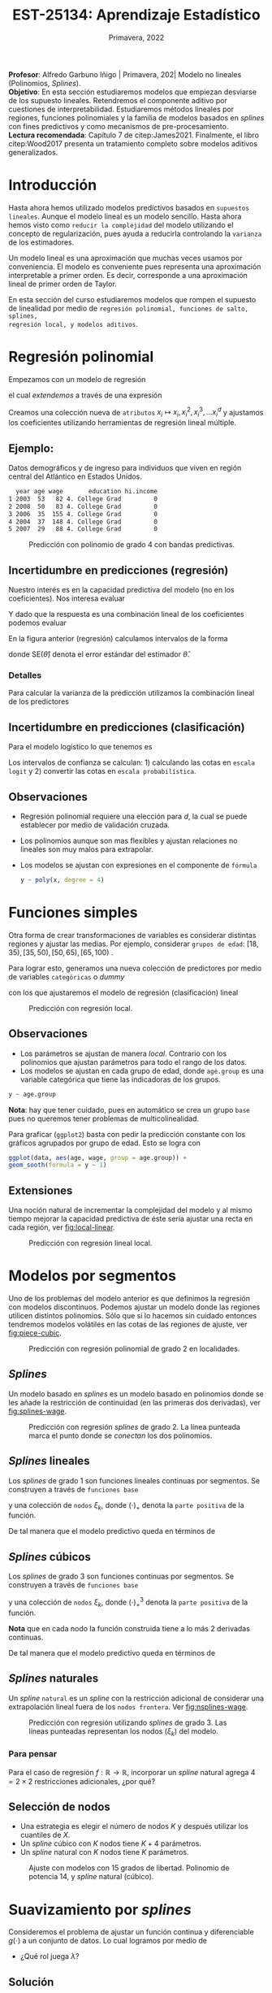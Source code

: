 #+TITLE: EST-25134: Aprendizaje Estadístico
#+AUTHOR: Prof. Alfredo Garbuno Iñigo
#+EMAIL:  agarbuno@itam.mx
#+DATE: Primavera, 2022
#+STARTUP: showall
:REVEAL_PROPERTIES:
#+LANGUAGE: es
#+OPTIONS: num:nil toc:nil timestamp:nil
#+REVEAL_REVEAL_JS_VERSION: 4
#+REVEAL_THEME: night
#+REVEAL_SLIDE_NUMBER: t
#+REVEAL_HEAD_PREAMBLE: <meta name="description" content="Aprendizaje Estadístico">
#+REVEAL_INIT_OPTIONS: width:1600, height:900, margin:.2
#+REVEAL_EXTRA_CSS: ./mods.css
#+REVEAL_PLUGINS: (notes)
:END:
:LATEX_PROPERTIES:
#+OPTIONS: toc:nil date:nil author:nil tasks:nil
#+LANGUAGE: sp
#+LATEX_CLASS: handout
#+LATEX_HEADER: \usepackage[spanish]{babel}
#+LATEX_HEADER: \usepackage[sort,numbers]{natbib}
#+LATEX_HEADER: \usepackage[utf8]{inputenc} 
#+LATEX_HEADER: \usepackage[capitalize]{cleveref}
#+LATEX_HEADER: \decimalpoint
#+LATEX_HEADER:\usepackage{framed}
#+LaTeX_HEADER: \usepackage{listings}
#+LATEX_HEADER: \usepackage{fancyvrb}
#+LATEX_HEADER: \usepackage{xcolor}
#+LaTeX_HEADER: \definecolor{backcolour}{rgb}{.95,0.95,0.92}
#+LaTeX_HEADER: \definecolor{codegray}{rgb}{0.5,0.5,0.5}
#+LaTeX_HEADER: \definecolor{codegreen}{rgb}{0,0.6,0} 
#+LaTeX_HEADER: {}
#+LaTeX_HEADER: {\lstset{language={R},basicstyle={\ttfamily\footnotesize},frame=single,breaklines=true,fancyvrb=true,literate={"}{{\texttt{"}}}1{<-}{{$\bm\leftarrow$}}1{<<-}{{$\bm\twoheadleftarrow$}}1{~}{{$\bm\sim$}}1{<=}{{$\bm\le$}}1{>=}{{$\bm\ge$}}1{!=}{{$\bm\neq$}}1{^}{{$^{\bm\wedge}$}}1{|>}{{$\rhd$}}1,otherkeywords={!=, ~, $, \&, \%/\%, \%*\%, \%\%, <-, <<-, ::, /},extendedchars=false,commentstyle={\ttfamily \itshape\color{codegreen}},stringstyle={\color{red}}}
#+LaTeX_HEADER: {}
#+LATEX_HEADER_EXTRA: \definecolor{shadecolor}{gray}{.95}
#+LATEX_HEADER_EXTRA: \newenvironment{NOTES}{\begin{lrbox}{\mybox}\begin{minipage}{0.95\textwidth}\begin{shaded}}{\end{shaded}\end{minipage}\end{lrbox}\fbox{\usebox{\mybox}}}
#+EXPORT_FILE_NAME: ../docs/06-metodos-nolineales.pdf
:END:
#+PROPERTY: header-args:R :session nolineal :exports both :results output org :tangle ../rscripts/06-metodos-nolineales.R :mkdirp yes :dir ../
#+EXCLUDE_TAGS: toc

#+BEGIN_NOTES
*Profesor*: Alfredo Garbuno Iñigo | Primavera, 202| Modelo no lineales (Polinomios, /Splines/). \\
*Objetivo*: En esta sección estudiaremos modelos que empiezan desviarse de los supuesto lineales. Retendremos el componente aditivo por cuestiones de interpretabilidad. Estudiaremos métodos lineales por regiones, funciones polinomiales y la familia de modelos basados en /splines/ con fines predictivos y como mecanismos de pre-procesamiento. \\
*Lectura recomendada*: Capítulo 7 de citep:James2021. Finalmente, el libro citep:Wood2017 presenta un tratamiento completo sobre modelos aditivos generalizados.
#+END_NOTES


#+begin_src R :exports none :results none
  ## Setup --------------------------------------------
  library(tidyverse)
  library(patchwork)
  library(scales)
  ## Cambia el default del tamaño de fuente 
  theme_set(theme_linedraw(base_size = 25))

  ## Cambia el número de decimales para mostrar
  options(digits = 2)

  sin_lineas <- theme(panel.grid.major = element_blank(),
                      panel.grid.minor = element_blank())
  color.itam  <- c("#00362b","#004a3b", "#00503f", "#006953", "#008367", "#009c7b", "#00b68f", NA)

  sin_lineas <- theme(panel.grid.major = element_blank(), panel.grid.minor = element_blank())
  sin_leyenda <- theme(legend.position = "none")
  sin_ejes <- theme(axis.ticks = element_blank(), axis.text = element_blank())
  #+end_src


* Contenido                                                             :toc:
:PROPERTIES:
:TOC:      :include all  :ignore this :depth 3
:END:
:CONTENTS:
- [[#introducción][Introducción]]
- [[#regresión-polinomial][Regresión polinomial]]
  - [[#ejemplo][Ejemplo:]]
  - [[#incertidumbre-en-predicciones-regresión][Incertidumbre en predicciones (regresión)]]
    - [[#detalles][Detalles]]
  - [[#incertidumbre-en-predicciones-clasificación][Incertidumbre en predicciones (clasificación)]]
  - [[#observaciones][Observaciones]]
- [[#funciones-simples][Funciones simples]]
  - [[#observaciones][Observaciones]]
  - [[#extensiones][Extensiones]]
- [[#modelos-por-segmentos][Modelos por segmentos]]
  - [[#splines][Splines]]
  - [[#splines-lineales][Splines lineales]]
  - [[#splines-cúbicos][Splines cúbicos]]
  - [[#splines-naturales][Splines naturales]]
    - [[#para-pensar][Para pensar]]
  - [[#selección-de-nodos][Selección de nodos]]
- [[#suavizamiento-por-splines][Suavizamiento por splines]]
  - [[#solución][Solución]]
    - [[#bonus][Bonus:]]
  - [[#ajuste-de-suavizador][Ajuste de suavizador]]
- [[#regresión-local][Regresión local]]
  - [[#observaciones][Observaciones]]
- [[#modelo-aditivos-generalizados][Modelo aditivos generalizados]]
  - [[#clasificación][Clasificación]]
:END:

* Introducción 

Hasta ahora hemos utilizado modelos predictivos basados en ~supuestos
lineales~. Aunque el modelo lineal es un modelo sencillo. Hasta ahora hemos visto
como ~reducir la complejidad~ del modelo utilizando el concepto de
regularización, pues ayuda a reducirla controlando la ~varianza~ de los estimadores. 

#+BEGIN_NOTES
Un modelo lineal es una aproximación que muchas veces usamos por
conveniencia. El modelo es conveniente pues representa una aproximación
interpretable a primer orden. Es decir, corresponde a una aproximación lineal de
primer orden de Taylor.
#+END_NOTES

#+REVEAL: split
En esta sección del curso estudiaremos modelos que rompen el supuesto de
linealidad por medio de ~regresión polinomial, funciones de salto, splines,
regresión local, y modelos aditivos~.

* Regresión polinomial

Empezamos con un modelo de regresión
\begin{align}
y_i = \beta_0 + \beta_1 x_i + \epsilon_i\,,
\end{align}
el cual /extendemos/ a través de una expresión
\begin{align}
y_i = \beta_0 + \beta_1 x_i + \beta_2 x_i^2 + \beta_3 x_i^3 + \cdots + \beta_d x_i^d + \epsilon_i\,.
\end{align}

#+REVEAL: split
Creamos una colección nueva de ~atributos~ $x_i \mapsto x_i, x_i^2, x_i^3, \ldots
x_i^d$ y ajustamos los coeficientes utilizando herramientas de regresión lineal
múltiple.

** Ejemplo:

Datos demográficos y de ingreso para individuos que viven en región central del Atlántico en Estados Unidos. 

#+begin_src R :exports results  :results org 
  ## Regresión polinomial -------------------
  library(ISLR)
  set.seed(108727)
  ## Cargamos datos
  data <- tibble(Wage) |> select(year, age, wage, education) |>
    mutate(hi.income = ifelse(wage > 250, 1, 0),
           age = as.numeric(age))
  data |> 
    sample_n(5) |>
    as.data.frame()
#+end_src

#+RESULTS:
#+begin_src org
  year age wage       education hi.income
1 2003  53   82 4. College Grad         0
2 2008  50   83 4. College Grad         0
3 2006  35  155 4. College Grad         0
4 2004  37  148 4. College Grad         0
5 2007  29   88 4. College Grad         0
#+end_src

#+HEADER: :width 1200 :height 400 :R-dev-args bg="transparent"
#+begin_src R :file images/wage-polynomial.jpeg :exports results :results output graphics file
  g.reg <- data |>
    ggplot(aes(age, wage)) +
    geom_point(color = "gray") +
    geom_smooth(formula = y ~ poly(x, 4),
                method = "lm", se = TRUE,
                fill = "salmon") + sin_lineas +
    xlab("Edad") + ylab("Ingreso")

  g.log <- data |>
    mutate(wage.plt = ifelse(hi.income == 1, .20, 0 )) |>
    ggplot(aes(age, wage.plt)) +
    geom_point(color = "gray") +
    geom_smooth(aes(age, hi.income),
                formula = y ~ poly(x, 4),
                method = "glm",
                method.args = list(family = "binomial"),
                se = 2, fill = "salmon") + sin_lineas +
    xlab("Edad") + ylab(expression(paste(P,"( Ingreso >",250,"|Edad)", sep = ""))) +
    coord_cartesian(ylim = c(0, 0.20))

  g.reg + g.log
#+end_src
#+caption: Predicción con polinomio de grado 4 con bandas predictivas. 
#+RESULTS:
[[file:../images/wage-polynomial.jpeg]]

** Incertidumbre en predicciones (regresión)
Nuestro interés es en la capacidad predictiva del modelo (no en los
coeficientes). Nos interesa evaluar
\begin{align}
\hat f(x_0) = \hat \beta_0 + \hat \beta_1 x_0 + \hat \beta_2 x_0^2 + \hat \beta_3 x_0^3 + \hat \beta_4 x_0^4
\end{align}
Y dado que la respuesta es una combinación lineal de los coeficientes podemos evaluar
\begin{align}
\mathbb{V}(\hat f(x_o))\,.
\end{align}
En la figura anterior (regresión) calculamos intervalos de la forma
\begin{align}
\hat f(x_0) \pm 2 \cdot \mathsf{SE}(\hat f(x_0))\,,
\end{align}
donde $\mathsf{SE}(\hat \theta)$ denota el error estándar del estimador $\hat \theta$. 

*** Detalles
:PROPERTIES:
:reveal_background: #00468b
:END:
Para calcular la varianza de la predicción utilizamos la combinación lineal de los predictores
\begin{align}
\mathbb{V}(\hat f(x_0)) = \mathbb{V}(x_0^\top \hat \beta) = x_0^\top \mathbb{V}(\hat \beta) x_0\,.
\end{align}



** Incertidumbre en predicciones (clasificación)
Para el modelo logístico lo que tenemos es
\begin{align}
\mathbb{P}(\mathsf{Ingreso} > 250 | x_i) = \frac{\exp(\beta_0 + \beta_1 x_i + \beta_2 x_i^2 + \beta_3 x_i^3 + \cdots + \beta_d x_i^d)}{1 + \exp( \beta_0 + \beta_1 x_i + \beta_2 x_i^2 + \beta_3 x_i^3 + \cdots + \beta_d x_i^d)}\,.
\end{align}

Los intervalos de confianza se calculan: 1) calculando las cotas en ~escala logit~ y 2) convertir las cotas en ~escala probabilística~. 

** Observaciones

- Regresión polinomial requiere una elección para $d$, la cual se puede establecer por medio de validación cruzada.
- Los polinomios aunque son mas flexibles y ajustan relaciones no lineales son muy malos para extrapolar.
- Los modelos se ajustan con expresiones en el componente de ~fórmula~ 

  #+begin_src R :exports code :results org :eval never
    y ~ poly(x, degree = 4)
  #+end_src

* Funciones simples

Otra forma de crear transformaciones de variables es considerar distintas regiones y ajustar las medias. Por ejemplo,
considerar ~grupos de edad~: $[18, 35), [35, 50), [50, 65), [65, 100)$ .

#+REVEAL: split
Para lograr esto, generamos una nueva colección de predictores por medio de variables ~categóricas~ o /dummy/
\begin{align}
C_1(X) = I(X < 35), \quad C_2(X) = I(35 \leq X < 50), \quad \ldots, \quad C_4(X \geq 65)\,.
\end{align}
con los que ajustaremos el modelo de regresión (clasificación) lineal
\begin{align}
f(x) = \beta_0 + \beta_1 C_1(x) + \cdots + \beta_4 C_4(x)\,.
\end{align}

#+REVEAL: split
#+HEADER: :width 1200 :height 400 :R-dev-args bg="transparent"
#+begin_src R :file images/wage-local-regression.jpeg :exports results :results output graphics file
  g.reg <- data |>
    mutate(age.group = cut(age, breaks = c(-Inf, 35, 50, 65, Inf), right = FALSE)) |>
    ggplot(aes(age, wage, group = age.group)) +
    geom_point(color = "gray") + 
    geom_smooth(method = "lm",
                formula = y ~ 1,
                se = TRUE,
                fill = "salmon") + sin_lineas +
    xlab("Edad") + ylab("Ingreso")

  g.log <- data |>
    mutate(wage.plt = ifelse(hi.income == 1, .20, 0 )) |>
    mutate(age.group = cut(age, breaks = c(-Inf, 35, 50, 65, Inf), right = FALSE)) |>
    ggplot(aes(age, wage.plt, group = age.group)) +
    geom_point(color = "gray") + # geom_jitter(color = "gray", width = 1, height = .01) + 
    geom_smooth(aes(age, hi.income),
                formula = y ~ 1,
                method = "glm",
                method.args = list(family = "binomial"),
                se = TRUE,
                fill = "salmon") + sin_lineas +
                xlab("Edad") + ylab(expression(paste(P,"( Ingreso >",250,"|Edad)", sep = "")))

  g.reg + g.log
#+end_src
#+caption: Predicción con regresión local. 
#+RESULTS:
[[file:../images/wage-local-regression.jpeg]]

** Observaciones

- Los parámetros se ajustan de manera /local/. Contrario con los polinomios que ajustan parámetros para todo el rango de los datos. 
- Los modelos se ajustan en cada grupo de edad, donde ~age.group~ es una variable categórica que tiene las indicadoras de los grupos. 

#+begin_src R :exports code :results none :eval never
  y ~ age.group
#+end_src

*Nota*: hay que  tener cuidado, pues en automático se crea un grupo ~base~ pues no queremos tener problemas de multicolinealidad.

Para graficar (~ggplot2~) basta con pedir la predicción constante con los gráficos agrupados por grupo de edad. Esto se logra con

#+begin_src R :exports code :results none :eval never 
  ggplot(data, aes(age, wage, group = age.group)) +
  geom_sooth(formula = y ~ 1)
#+end_src

** Extensiones

Una noción natural de incrementar la complejidad del modelo y al mismo tiempo mejorar la capacidad predictiva de éste sería ajustar una recta en cada región, ver [[fig:local-linear]]. 

#+REVEAL: split
#+HEADER: :width 1200 :height 400 :R-dev-args bg="transparent"
#+begin_src R :file images/wage-local-linear-regression.jpeg :exports results :results output graphics file
  g.reg <- data |>
    mutate(age.group = cut(age, breaks = c(-Inf, 35, 50, 65, Inf), right = FALSE)) |>
    ggplot(aes(age, wage, group = age.group)) +
    geom_point(color = "gray") + 
    geom_smooth(method = "lm",
                formula = y ~ x,
                se = TRUE,
                fill = "salmon") + sin_lineas +
    xlab("Edad") + ylab("Ingreso")

  g.log <- data |>
    mutate(wage.plt = ifelse(hi.income == 1, .20, 0 )) |>
    mutate(age.group = cut(age, breaks = c(-Inf, 35, 50, 65, Inf), right = FALSE)) |>
    ggplot(aes(age, wage.plt, group = age.group)) +
    geom_point(color = "gray") + # geom_jitter(color = "gray", width = 1, height = .01) + 
    geom_smooth(aes(age, hi.income),
                formula = y ~ x,
                method = "glm",
                method.args = list(family = "binomial"),
                se = TRUE,
                fill = "salmon") + sin_lineas +
    xlab("Edad") + ylab(expression(paste(P,"( Ingreso >",250,"|Edad)", sep = ""))) +
    coord_cartesian(ylim = c(0, 0.20))

  g.reg + g.log
#+end_src
#+caption: Predicción con regresión lineal local.
#+name: fig:local-linear
#+RESULTS:
[[file:../images/wage-local-linear-regression.jpeg]]




* Modelos por segmentos

Uno de los problemas del modelo anterior es que definimos la regresión con
modelos discontinuos. Podemos ajustar un modelo donde las regiones utilicen
distintos polinomios. Sólo que si lo hacemos sin cuidado entonces tendremos
modelos volátiles en las cotas de las regiones de ajuste, ver [[fig:piece-cubic]].

#+REVEAL: split
#+HEADER: :width 1200 :height 400 :R-dev-args bg="transparent"
#+begin_src R :file images/wage-local-poly-regression.jpeg :exports results :results output graphics file
  library(splines)
  g.reg <- data |>
    mutate(age.group = cut(age, breaks = c(-Inf, 50, Inf), right = FALSE)) |>
    ggplot(aes(age, wage, group = age.group)) +
    geom_point(color = "gray") + 
    geom_smooth(method = "lm",
                formula = y ~ poly(x, 2),
                se = TRUE,
                fill = "salmon") + sin_lineas +
    xlab("Edad") + ylab("Ingreso")

  g.log <- data |>
    mutate(wage.plt = ifelse(hi.income == 1, .20, 0 )) |>
    mutate(age.group = cut(age, breaks = c(-Inf, 50, Inf), right = FALSE)) |>
    ggplot(aes(age, wage.plt, group = age.group)) +
    geom_point(color = "gray") + # geom_jitter(color = "gray", width = 1, height = .01) + 
    geom_smooth(aes(age, hi.income),
                formula = y ~ poly(x, 2),
                method = "glm",
                method.args = list(family = "binomial"),
                se = TRUE,
                fill = "salmon") + sin_lineas +
    xlab("Edad") + ylab(expression(paste(P,"( Ingreso >",250,"|Edad)", sep = ""))) +
    coord_cartesian(ylim = c(0, 0.20))


  g.reg + g.log
#+end_src
#+name: fig:piece-cubic
#+caption: Predicción con regresión polinomial de grado 2 en localidades. 
#+RESULTS:
[[file:../images/wage-local-poly-regression.jpeg]]

** /Splines/

Un modelo basado en /splines/ es un modelo basado en polinomios donde se les añade la restricción de continuidad (en las primeras dos derivadas), ver [[fig:splines-wage]].

#+REVEAL: split
#+HEADER: :width 1200 :height 400 :R-dev-args bg="transparent"
#+begin_src R :file images/wage-linear-spline-regression.jpeg :exports results :results output graphics file
  library(splines)
  g.reg <- data |>
    mutate(age.group = cut(age, breaks = c(-Inf, 50, Inf), right = FALSE)) |>
    ggplot(aes(age, wage)) +
    geom_point(color = "gray") + 
    geom_smooth(method = "lm",
                formula = y ~ bs(x, knots = c(50), degree = 2),
                se = TRUE,
                fill = "salmon") + sin_lineas +
    geom_vline(xintercept = 50, lty = 2) + 
    xlab("Edad") + ylab("Ingreso")

  g.log <- data |>
    mutate(wage.plt = ifelse(hi.income == 1, .20, 0 )) |>
    mutate(age.group = cut(age, breaks = c(-Inf, 50, Inf), right = FALSE)) |>
    ggplot(aes(age, wage.plt)) +
    geom_point(color = "gray") + # geom_jitter(color = "gray", width = 1, height = .01) + 
    geom_smooth(aes(age, hi.income),
                formula = y ~ bs(x, knots = c(50), degree = 2),
                method = "glm",
                method.args = list(family = "binomial"),
                se = TRUE,
                fill = "salmon") + sin_lineas +
    geom_vline(xintercept = 50, lty = 2) + 
    xlab("Edad") + ylab(expression(paste(P,"( Ingreso >",250,"|Edad)", sep = ""))) +
    coord_cartesian(ylim = c(0, 0.20))


  g.reg + g.log
#+end_src
#+name: fig:splines-wage
#+caption: Predicción con regresión /splines/ de grado 2. La línea punteada marca el punto donde se /conectan/ los dos polinomios.
#+RESULTS:
[[file:../images/wage-linear-spline-regression.jpeg]]

** /Splines/ lineales

Los /splines/ de grado 1 son funciones lineales continuas por segmentos. Se construyen a través de ~funciones base~
\begin{align}
b_1(x) &= x \\
b_{k+1 }(x) &= (x - \xi_k)_+, \qquad k = 1, \ldots, K\,,
\end{align}
y una colección de ~nodos~ $\xi_k$, donde $(\cdot)_+$ denota la ~parte positiva~ de la función.

De tal manera que el modelo predictivo queda en términos de
\begin{align}
y_i = \beta_0 + \beta_1 b_1(x_i) + \cdots + \beta_{K+1} b_{K+1}(x_i) + \epsilon_i\,.
\end{align}

** /Splines/ cúbicos 

Los /splines/ de grado 3 son funciones  continuas por segmentos. Se construyen a través de ~funciones base~
\begin{subequations}
\begin{align}
b_1(x) &= x \,,\\
b_2(x) &= x^2\,,\\
b_3(x) &= x^3\,,\\
b_{k+3 }(x) &= (x - \xi_k)_+^3, \qquad k = 1, \ldots, K\,,
\end{align}
\end{subequations}
y una colección de ~nodos~ $\xi_k$, donde $(\cdot)_+^3$ denota la ~parte positiva~ de la función.

*Nota* que en cada nodo la función construida tiene a lo más 2 derivadas continuas. 

De tal manera que el modelo predictivo queda en términos de
\begin{align}
y_i = \beta_0 + \beta_1 b_1(x_i) + \cdots + \beta_{K+3} b_{K+3}(x_i) + \epsilon_i\,.
\end{align}

** /Splines/ naturales

Un /spline/ ~natural~ es un /spline/ con la restricción adicional de considerar una
extrapolación lineal fuera de los ~nodos frontera~. Ver [[fig:nsplines-wage]]. 

#+REVEAL: split
#+HEADER: :width 900 :height 400 :R-dev-args bg="transparent"
#+begin_src R :file images/wage-natural-spline-regression.jpeg :exports results :results output graphics file
  library(splines)
  set.seed(108727)
  g.cubic <- data |>
    sample_frac(.05) |>
    ggplot(aes(age, wage)) +
    geom_point(color = "gray") + 
    stat_smooth(aes(age, wage, fill = "Spline"), color = 'salmon',
                method = "lm",
                formula = y ~ bs(x, knots = c(35, 50, 65), degree = 3),
                se = TRUE, lty = 1, alpha = .2, fullrange = TRUE) +
    stat_smooth(aes(age, wage, fill = "Spline-natural"),
                method = "lm",
                formula = y ~ ns(x, knots = c(35, 50, 65)), color = 'blue',
                se = TRUE, lty = 1, alpha = .2, fullrange = TRUE) + sin_lineas +
    geom_vline(xintercept = c(35, 50, 65), lty = 2) +
    scale_x_continuous(limits = c(10, 80), expand = c(0,0)) +
    xlab("Edad") + ylab("Ingreso") +
  coord_cartesian(ylim = c(0, 300))

  g.cubic
#+end_src
#+name: fig:nsplines-wage
#+caption: Predicción con regresión utilizando /splines/ de grado 3. Las líneas punteadas representan los nodos ($\xi_k$) del modelo. 
#+RESULTS:
[[file:../images/wage-natural-spline-regression.jpeg]]

*** Para pensar
:PROPERTIES:
:reveal_background: #00468b
:END:
Para el caso de regresión $f: \mathbb{R} \rightarrow \mathbb{R}$, incorporar un /spline/ natural agrega $4 = 2\times 2$ restricciones adicionales, ¿por qué?

** Selección de nodos
- Una estrategia es elegir el número de nodos $K$ y después utilizar los cuantiles de $X$.
- Un /spline/ cúbico con $K$ nodos tiene $K+4$ parámetros.
- Un /spline/ natural con $K$ nodos tiene $K$ parámetros.

#+HEADER: :width 900 :height 400 :R-dev-args bg="transparent"
#+begin_src R :file images/wages-splines-polinomio.jpeg :exports results :results output graphics file
    g.polsplines <- data |>
      ggplot(aes(age, wage)) +
      geom_point(color = "gray") + 
      stat_smooth(aes(age, wage, fill = "Polinomio"),
                  color = 'salmon',
                  method = "lm",
                  formula = y ~ poly(x, 14),
                  se = TRUE, lty = 1,
                  alpha = .2, fullrange = TRUE) +
      stat_smooth(aes(age, wage, fill = "Spline-natural"),
                  method = "lm",
                  formula = y ~ ns(x, df = 14),
                  color = 'blue',
                  se = TRUE, lty = 1,
                  alpha = .2, fullrange = TRUE) + sin_lineas +
      scale_x_continuous(limits = c(10, 80), expand = c(0,0)) +
      xlab("Edad") + ylab("Ingreso") +
      coord_cartesian(ylim = c(0, 300))

  g.polsplines
#+end_src
#+caption: Ajuste con modelos con 15 grados de libertad. Polinomio de potencia 14, y /spline/ natural (cúbico).
#+RESULTS:
[[file:../images/wages-splines-polinomio.jpeg]]

* Suavizamiento por /splines/

Consideremos el problema de ajustar un función continua y diferenciable $g(\cdot)$ a un conjunto de datos. Lo cual logramos por medio de
\begin{align}
\min_{g \in \mathcal{S}} \sum_{i = 1}^{n} (y_i - g(x_i))^2 + \lambda \int g''(t)^2 dt\,.
\end{align}

- ¿Qué rol juega $\lambda$?

** Solución 

- La ~solución~ es un /spline/ natural con polinomios cúbicos. Los nodos se localizan en cada uno de los datos de entrenamiento $x_i$. La suavidad del estimador es controlada por medio de $\lambda$.

  #+BEGIN_NOTES
    El término de regularización afecta directamente en los coeficientes. Logrando así, eliminar la aparente complejidad de considerar tantos nodos como observaciones tengamos. 
  #+END_NOTES

  
- El vector de $n$ predicciones se puede escribir como
  \begin{align}
  \hat g_\lambda = S_\lambda y\,.
  \end{align}

  #+BEGIN_NOTES
    La solución al problema de optimización se logra por medio de $f(x) = \sum_{j = 1}^{N} \theta_j \, N_j(x)$ donde $N_j$ denota la base de funciones para el espacio de /splines/ naturales. De esta manera la función objetivo se puede reescribir como
    \begin{align}
    \mathcal{J}(\theta) = (y - N\theta)^\top (y - N\theta) + \lambda \theta^\top \Omega_N \theta\,,
   \end{align}
  donde $\{\Omega_N\}_{jk} = \int N''_j(t) N''_k(t) \text{d}t$, cuya solución se puede escribir de manera analítica.  
  #+END_NOTES

  
- El ~número efectivo de grados de libertad~  se puede calcular a través de
  \begin{align}
   \mathsf{df}_\lambda = \sum_{i = 1}^{n} \{S_\lambda\}_{ii}\,.
  \end{align}
  #+BEGIN_NOTES
  Los grados de libertad efectivos en el contexto de /splines/  fueron definidos (citep:Hastie2009c) en analogía con que $M = \text{tr}(H) = \text{tr}(X(X^\top X)^{-1} X^\top)$ nos da la dimensión del espacio en donde se proyectan las predicciones de mínimos cuadrados para el modelo lineal. 
  #+END_NOTES


*** Bonus:
:PROPERTIES:
:reveal_background: #00468b
:END:

El error de validación cruzada se puede calcular por medio de
\begin{align}
\mathsf{RSS}_{\mathsf{CV }}(\lambda) = \sum_{i =1}^{n} (y_i - \hat g_{\lambda}^{(-i)}(x_i))^2 = \sum_{i = 1}^{n} \left[ \frac{y_i - \hat g_\lambda(x_i)}{1 - \{S_\lambda\}_{ii}}\right]^2\,.
\end{align}

** Ajuste de suavizador 

Para ajustar el suavizador podemos ~controlar por los grados de libertad~
($\mathsf{df}_\lambda$) en lugar de utilizar el coeficiente de penalización de
curvatura. Esto es por que existe una ~relación inversa~ entre $\lambda$ y $\mathsf{df}_\lambda$ . 


#+HEADER: :width 1200 :height 400 :R-dev-args bg="transparent"
#+begin_src R :file images/wages-smoothing-splines.jpeg :exports results :results output graphics file
  library(ggformula)
  set.seed(108727)
  g1.ssplines <- data |>
    sample_frac(.05)|>
    ggplot(aes(age, wage)) +
    geom_point(color = "gray") +
    geom_spline(aes(age, wage, color = "Suavizamiento"),
              df = 2, 
              color = 'red',
              lty = 1,
              show.legend = TRUE) + 
    sin_lineas +
    ## scale_x_continuous(limits = c(10, 80), expand = c(0,0)) +
    xlab("Edad") + ylab("Ingreso") + ggtitle("df = 2")
    coord_cartesian(ylim = c(0, 300))

  set.seed(108727)
  g2.ssplines <- data |>
    sample_frac(.05)|>  
    ggplot(aes(age, wage)) +
    geom_point(color = "gray") +
    geom_spline(aes(age, wage, color = "Suavizamiento"),
              df = 15, 
              color = 'red',
              se = TRUE, lty = 1,
              fullrange = TRUE, show.legend = TRUE) + 
    sin_lineas +
    ## scale_x_continuous(limits = c(10, 80), expand = c(0,0)) +
    xlab("Edad") + ylab("Ingreso") + ggtitle("df = 15")
    coord_cartesian(ylim = c(0, 300)) 

  set.seed(108727)
  g3.ssplines <- data |>
    sample_frac(.05)|>  
    ggplot(aes(age, wage)) +
    geom_point(color = "gray") +
    geom_spline(aes(age, wage, color = "Suavizamiento"),
              df = 40, 
              color = 'red',
              se = TRUE, lty = 1,
              fullrange = TRUE, show.legend = TRUE) + 
    sin_lineas +
    ## scale_x_continuous(limits = c(10, 80), expand = c(0,0)) +
    xlab("Edad") + ylab("Ingreso") + ggtitle("df = 40")
    coord_cartesian(ylim = c(0, 300)) 

  g1.ssplines + g2.ssplines + g3.ssplines
#+end_src
#+caption: Suavizamiento por /splines/. Controlamos por grados de libertad ($\mathsf{df}_\lambda$). 
#+RESULTS:
[[file:../images/wages-smoothing-splines.jpeg]]

* Regresión local

Ajustar un modelo por regiones donde tengamos una función de peso que sólo considere una vecindad. El ajuste se realiza por medio de mínimos cuadrados ~ponderados~. Los pesos alrededor de un punto base  $x_0$ usualmente están definidos por funciones /kernel/ $K_\lambda(x, x_0)$
donde $\lambda$ determina el tamaño de la vecindad. 

#+HEADER: :width 1200 :height 400 :R-dev-args bg="transparent"
#+begin_src R :file images/wage-regresion-loess.jpeg :exports results :results output graphics file
    ## Regresión local ----------------------------------

    set.seed(108727)
    data.plt <- data |>
      sample_frac(.1) |>
      mutate(region = ifelse((20 <= age & age <= 30),
                             TRUE, FALSE))
    g1 <- data.plt |>
      ggplot(aes(age, wage)) +
      geom_smooth(method = "loess",
                  span = .35,
                  method.args = list(degree = 1),
                  color = 'blue', 
                  se = TRUE, lty = 1,
                  alpha = .2, fullrange = TRUE) +
      geom_smooth(data = filter(data.plt, region),
                  aes(age, wage),
                  method = "loess",
                  span = 10,
                  method.args = list(degree = 1),
                  color = 'red', fill = 'red',
                  se = TRUE, lty = 1,
                  alpha = .2, fullrange = TRUE) +
      geom_point(color = "gray", shape = 4) +
      geom_point(data = filter(data.plt, region),
                  aes(age, wage),
                 color = "salmon") + 
      sin_lineas +
      xlab("Edad") + ylab("Ingreso") +
      coord_cartesian(ylim = c(0, 300)) +
      ggtitle("Centro en x = 25")

    set.seed(108727)
    data.plt <- data |>
      sample_frac(.1) |>
      mutate(region = ifelse((35 <= age & age <= 45),
                             TRUE, FALSE))
    g2 <- data.plt |>
      ggplot(aes(age, wage)) +
      geom_smooth(method = "loess",
                  span = .35,
                  method.args = list(degree = 1),
                  color = 'blue', 
                  se = TRUE, lty = 1,
                  alpha = .2, fullrange = TRUE) +
      geom_smooth(data = filter(data.plt, region),
                  aes(age, wage),
                  method = "loess",
                  span = 10,
                  method.args = list(degree = 1),
                  color = 'red', fill = 'red',
                  se = TRUE, lty = 1,
                  alpha = .2, fullrange = TRUE) +
      geom_point(color = "gray", shape = 4) +
      geom_point(data = filter(data.plt, region),
                  aes(age, wage),
                 color = "salmon") + 
      sin_lineas +
      xlab("Edad") + ylab("Ingreso") +
      coord_cartesian(ylim = c(0, 300)) +
      ggtitle("Centro en x = 40")

  g1 + g2
#+end_src
#+caption: Regresión local con ventana móvil.
#+RESULTS:
[[file:../images/wage-regresion-loess.jpeg]]

#+HEADER: :width 1200 :height 400 :R-dev-args bg="transparent"
#+begin_src R :file images/wage-regresion-loess-span.jpeg :exports results :results output graphics file
    set.seed(108727)
    data.plt <- data |>
      sample_frac(.1) |>
      mutate(region = ifelse((20 <= age & age <= 30),
                             TRUE, FALSE))
    g1 <- data.plt |>
      ggplot(aes(age, wage)) +
      geom_smooth(method = "loess",
                  span = .05,
                  method.args = list(degree = 1),
                  color = 'blue', 
                  se = TRUE, lty = 1,
                  alpha = .2, fullrange = TRUE) +
      geom_point(color = "gray", shape = 4) +
      sin_lineas +
      xlab("Edad") + ylab("Ingreso") +
      coord_cartesian(ylim = c(0, 300)) +
      ggtitle("Span = 0.05")

    g2 <- data.plt |>
      ggplot(aes(age, wage)) +
      geom_smooth(method = "loess",
                  span = .15,
                  method.args = list(degree = 1),
                  color = 'blue', 
                  se = TRUE, lty = 1,
                  alpha = .2, fullrange = TRUE) +
      geom_point(color = "gray", shape = 4) +
      sin_lineas +
      xlab("Edad") + ylab("Ingreso") +
      coord_cartesian(ylim = c(0, 300)) +
      ggtitle("Span = 0.15")

    g3 <- data.plt |>
      ggplot(aes(age, wage)) +
      geom_smooth(method = "loess",
                  span = 0.5,
                  method.args = list(degree = 1),
                  color = 'blue', 
                  se = TRUE, lty = 1,
                  alpha = .2, fullrange = TRUE) +
      geom_point(color = "gray", shape = 4) +
      sin_lineas +
      xlab("Edad") + ylab("Ingreso") +
      coord_cartesian(ylim = c(0, 300)) +
      ggtitle("Span = 0.50")

  g1 + g2 + g3
#+end_src
#+caption: Regresión local con amplitud variable.
#+RESULTS:
[[file:../images/wage-regresion-loess-span.jpeg]]


** Observaciones

- En la práctica un suavizador por splines (~smooth.spline~) o un modelo de regresión local (~loess~) tienen un comportamiento similar. 


* Modelo aditivos generalizados

La estructura aditiva se mantiene y nos permite incorporar una estructura predictiva en cada componente 
\begin{align}
y_i = \beta_0 + \beta_1 f_{1}(x_{i1}) + \cdots + \beta_p f_{p}(x_{ip}) + \epsilon_{i} \,.
\end{align}

#+HEADER: :width 1200 :height 600 :R-dev-args bg="transparent"
#+begin_src R :file images/wage-regresion-gam.jpeg :exports results :results output graphics file
  library(mgcv)
  library(mgcViz)
  set.seed(108727)
  data.plt <- data |>
    sample_frac(.75) |>
    mutate(year = as.numeric(year),
           education = factor(as.numeric(education))) |>
    as.data.frame()

  gam.model <- gam(wage ~ ns(year, df = 5) +
                     ns(age, df = 5) +
                     education, data = data.plt)
  b <- getViz(gam.model)
  print(plot(b, allTerms = TRUE) +
        l_fitLine(linetype = 1) +      
        l_ciLine(mul = 1, linetype = 3) + 
        l_ciPoly(mul = 2) +
        l_rug(alpha = 0.8) +
        ## l_points(shape = 19, size = 1, alpha = 0.1) +
        l_ciBar(mul = 2) + l_fitPoints(size = 1, col = 2) +
        theme_get() + sin_lineas,
        pages = 1)
#+end_src
#+caption: Regresión con modelo aditivo con tres componentes. 
#+RESULTS:
[[file:../images/wage-regresion-gam.jpeg]]


** Clasificación

La linealidad se mantiene y se pueden explorar las contribuciones de cada término en escala ~logit~: 

\begin{align}
\log \left( \frac{p_i}{1 - p_i} \right) = \beta_0 + \beta_1 f_{1}(x_{i1}) + \cdots + \beta_p f_{p}(x_{ip}) \,.
\end{align}


bibliographystyle:abbrvnat
bibliography:references.bib
